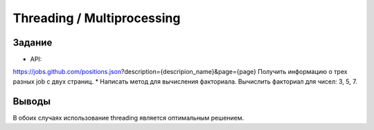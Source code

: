===========================
Threading / Multiprocessing
===========================
 
 
Задание
-------


* API: 
https://jobs.github.com/positions.json?description={descripion_name}&page={page}
Получить информацию о трех разных job c двух страниц.
* Написать метод для вычисления факториала. Вычислить факториал для чисел: 3, 5, 7.


Выводы
------
 
В обоих случаях использование threading является оптимальным решением.
